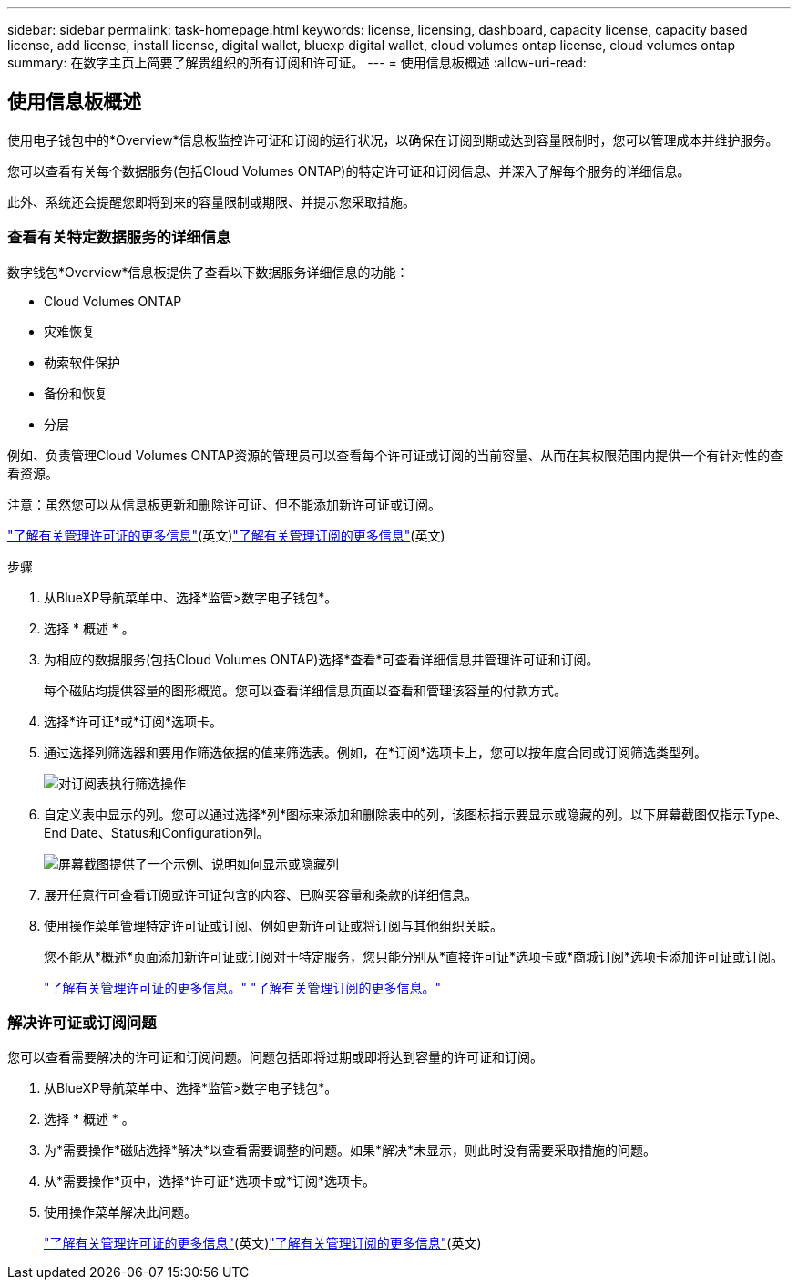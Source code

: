 ---
sidebar: sidebar 
permalink: task-homepage.html 
keywords: license, licensing, dashboard, capacity license, capacity based license, add license, install license, digital wallet, bluexp digital wallet, cloud volumes ontap license, cloud volumes ontap 
summary: 在数字主页上简要了解贵组织的所有订阅和许可证。 
---
= 使用信息板概述
:allow-uri-read: 




== 使用信息板概述

[role="lead"]
使用电子钱包中的*Overview*信息板监控许可证和订阅的运行状况，以确保在订阅到期或达到容量限制时，您可以管理成本并维护服务。

您可以查看有关每个数据服务(包括Cloud Volumes ONTAP)的特定许可证和订阅信息、并深入了解每个服务的详细信息。

此外、系统还会提醒您即将到来的容量限制或期限、并提示您采取措施。



=== 查看有关特定数据服务的详细信息

数字钱包*Overview*信息板提供了查看以下数据服务详细信息的功能：

* Cloud Volumes ONTAP
* 灾难恢复
* 勒索软件保护
* 备份和恢复
* 分层


例如、负责管理Cloud Volumes ONTAP资源的管理员可以查看每个许可证或订阅的当前容量、从而在其权限范围内提供一个有针对性的查看资源。

注意：虽然您可以从信息板更新和删除许可证、但不能添加新许可证或订阅。

link:task-manage-data-services-licenses.html["了解有关管理许可证的更多信息"^](英文)link:task-manage-subscriptions.html["了解有关管理订阅的更多信息"^](英文)

.步骤
. 从BlueXP导航菜单中、选择*监管>数字电子钱包*。
. 选择 * 概述 * 。
. 为相应的数据服务(包括Cloud Volumes ONTAP)选择*查看*可查看详细信息并管理许可证和订阅。
+
每个磁贴均提供容量的图形概览。您可以查看详细信息页面以查看和管理该容量的付款方式。

. 选择*许可证*或*订阅*选项卡。
. 通过选择列筛选器和要用作筛选依据的值来筛选表。例如，在*订阅*选项卡上，您可以按年度合同或订阅筛选类型列。
+
image:screenshot_digital_wallet_filter.png["对订阅表执行筛选操作"]

. 自定义表中显示的列。您可以通过选择*列*图标来添加和删除表中的列，该图标指示要显示或隐藏的列。以下屏幕截图仅指示Type、End Date、Status和Configuration列。
+
image:screenshot_digital_wallet_show_hide_columns.png["屏幕截图提供了一个示例、说明如何显示或隐藏列"]

. 展开任意行可查看订阅或许可证包含的内容、已购买容量和条款的详细信息。
. 使用操作菜单管理特定许可证或订阅、例如更新许可证或将订阅与其他组织关联。
+
您不能从*概述*页面添加新许可证或订阅对于特定服务，您只能分别从*直接许可证*选项卡或*商城订阅*选项卡添加许可证或订阅。

+
link:task-data-services-licenses.html["了解有关管理许可证的更多信息。"] link:task-manage-subscriptions.html["了解有关管理订阅的更多信息。"]





=== 解决许可证或订阅问题

您可以查看需要解决的许可证和订阅问题。问题包括即将过期或即将达到容量的许可证和订阅。

. 从BlueXP导航菜单中、选择*监管>数字电子钱包*。
. 选择 * 概述 * 。
. 为*需要操作*磁贴选择*解决*以查看需要调整的问题。如果*解决*未显示，则此时没有需要采取措施的问题。
. 从*需要操作*页中，选择*许可证*选项卡或*订阅*选项卡。
. 使用操作菜单解决此问题。
+
link:task-manage-data-services-licenses.html["了解有关管理许可证的更多信息"^](英文)link:task-manage-subscriptions.html["了解有关管理订阅的更多信息"^](英文)


